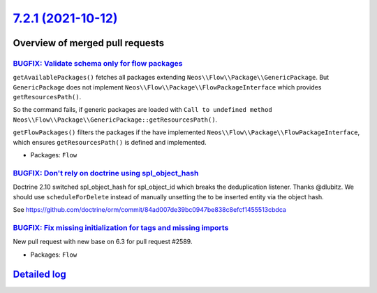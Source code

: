 `7.2.1 (2021-10-12) <https://github.com/neos/flow-development-collection/releases/tag/7.2.1>`_
==============================================================================================

Overview of merged pull requests
~~~~~~~~~~~~~~~~~~~~~~~~~~~~~~~~

`BUGFIX: Validate schema only for flow packages <https://github.com/neos/flow-development-collection/pull/2595>`_
-----------------------------------------------------------------------------------------------------------------

``getAvailablePackages()`` fetches all packages extending ``Neos\\Flow\\Package\\GenericPackage``. But ``GenericPackage`` does not implement ``Neos\\Flow\\Package\\FlowPackageInterface`` which provides ``getResourcesPath()``.

So the command fails, if generic packages are loaded with ``Call to undefined method Neos\\Flow\\Package\\GenericPackage::getResourcesPath()``.

``getFlowPackages()`` filters the packages if the have implemented ``Neos\\Flow\\Package\\FlowPackageInterface``, which ensures ``getResourcesPath()`` is defined and implemented.

* Packages: ``Flow``

`BUGFIX: Don't rely on doctrine using spl_object_hash <https://github.com/neos/flow-development-collection/pull/2590>`_
-----------------------------------------------------------------------------------------------------------------------

Doctrine 2.10 switched spl_object_hash for spl_object_id which breaks the deduplication listener. Thanks @dlubitz.
We should use ``scheduleForDelete`` instead of manually unsetting the to be inserted entity via the object hash.

See https://github.com/doctrine/orm/commit/`84ad007de39bc0947be838c8efcf1455513cbdca <https://github.com/neos/flow-development-collection/commit/84ad007de39bc0947be838c8efcf1455513cbdca>`_

`BUGFIX: Fix missing initialization for tags and missing imports <https://github.com/neos/flow-development-collection/pull/2593>`_
----------------------------------------------------------------------------------------------------------------------------------

New pull request with new base on 6.3 for pull request #2589.

* Packages: ``Flow``

`Detailed log <https://github.com/neos/flow-development-collection/compare/7.2.0...7.2.1>`_
~~~~~~~~~~~~~~~~~~~~~~~~~~~~~~~~~~~~~~~~~~~~~~~~~~~~~~~~~~~~~~~~~~~~~~~~~~~~~~~~~~~~~~~~~~~
